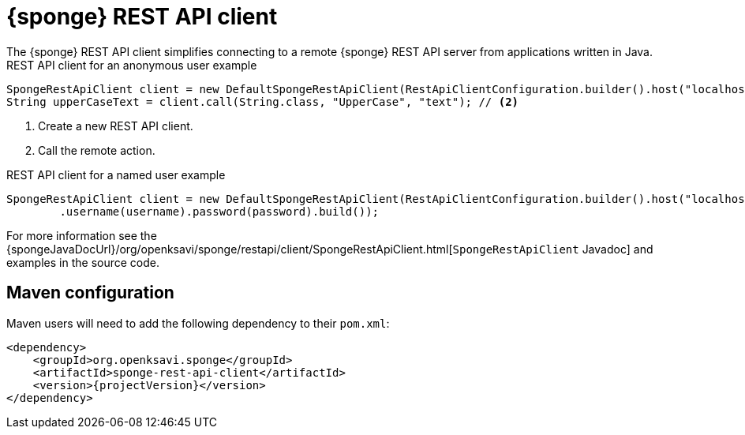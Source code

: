 = {sponge} REST API client
The {sponge} REST API client simplifies connecting to a remote {sponge} REST API server from applications written in Java.

.REST API client for an anonymous user example
[source,java]
----
SpongeRestApiClient client = new DefaultSpongeRestApiClient(RestApiClientConfiguration.builder().host("localhost").port(PORT).build()); // <1>
String upperCaseText = client.call(String.class, "UpperCase", "text"); // <2>
----
<1> Create a new REST API client.
<2> Call the remote action.

.REST API client for a named user example
[source,java]
----
SpongeRestApiClient client = new DefaultSpongeRestApiClient(RestApiClientConfiguration.builder().host("localhost").port(PORT)
        .username(username).password(password).build());
----

For more information see the {spongeJavaDocUrl}/org/openksavi/sponge/restapi/client/SpongeRestApiClient.html[`SpongeRestApiClient` Javadoc] and examples in the source code.

== Maven configuration
Maven users will need to add the following dependency to their `pom.xml`:

[source,xml,subs="verbatim,attributes"]
----
<dependency>
    <groupId>org.openksavi.sponge</groupId>
    <artifactId>sponge-rest-api-client</artifactId>
    <version>{projectVersion}</version>
</dependency>
----